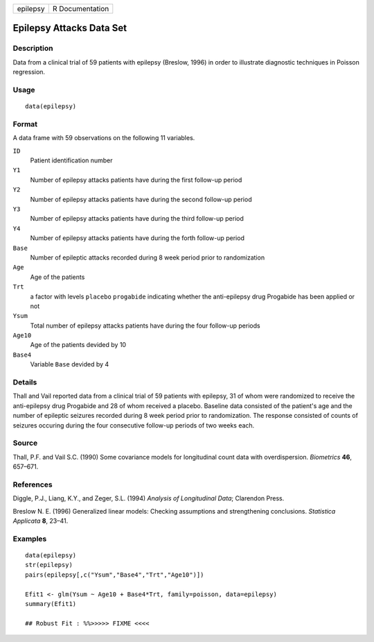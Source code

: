 +------------+-------------------+
| epilepsy   | R Documentation   |
+------------+-------------------+

Epilepsy Attacks Data Set
-------------------------

Description
~~~~~~~~~~~

Data from a clinical trial of 59 patients with epilepsy (Breslow, 1996)
in order to illustrate diagnostic techniques in Poisson regression.

Usage
~~~~~

::

    data(epilepsy)

Format
~~~~~~

A data frame with 59 observations on the following 11 variables.

``ID``
    Patient identification number

``Y1``
    Number of epilepsy attacks patients have during the first follow-up
    period

``Y2``
    Number of epilepsy attacks patients have during the second follow-up
    period

``Y3``
    Number of epilepsy attacks patients have during the third follow-up
    period

``Y4``
    Number of epilepsy attacks patients have during the forth follow-up
    period

``Base``
    Number of epileptic attacks recorded during 8 week period prior to
    randomization

``Age``
    Age of the patients

``Trt``
    a factor with levels ``placebo`` ``progabide`` indicating whether
    the anti-epilepsy drug Progabide has been applied or not

``Ysum``
    Total number of epilepsy attacks patients have during the four
    follow-up periods

``Age10``
    Age of the patients devided by 10

``Base4``
    Variable ``Base`` devided by 4

Details
~~~~~~~

Thall and Vail reported data from a clinical trial of 59 patients with
epilepsy, 31 of whom were randomized to receive the anti-epilepsy drug
Progabide and 28 of whom received a placebo. Baseline data consisted of
the patient's age and the number of epileptic seizures recorded during 8
week period prior to randomization. The response consisted of counts of
seizures occuring during the four consecutive follow-up periods of two
weeks each.

Source
~~~~~~

Thall, P.F. and Vail S.C. (1990) Some covariance models for longitudinal
count data with overdispersion. *Biometrics* **46**, 657–671.

References
~~~~~~~~~~

Diggle, P.J., Liang, K.Y., and Zeger, S.L. (1994) *Analysis of
Longitudinal Data*; Clarendon Press.

Breslow N. E. (1996) Generalized linear models: Checking assumptions and
strengthening conclusions. *Statistica Applicata* **8**, 23–41.

Examples
~~~~~~~~

::

    data(epilepsy)
    str(epilepsy)
    pairs(epilepsy[,c("Ysum","Base4","Trt","Age10")])

    Efit1 <- glm(Ysum ~ Age10 + Base4*Trt, family=poisson, data=epilepsy)
    summary(Efit1)

    ## Robust Fit : %%>>>>> FIXME <<<<



